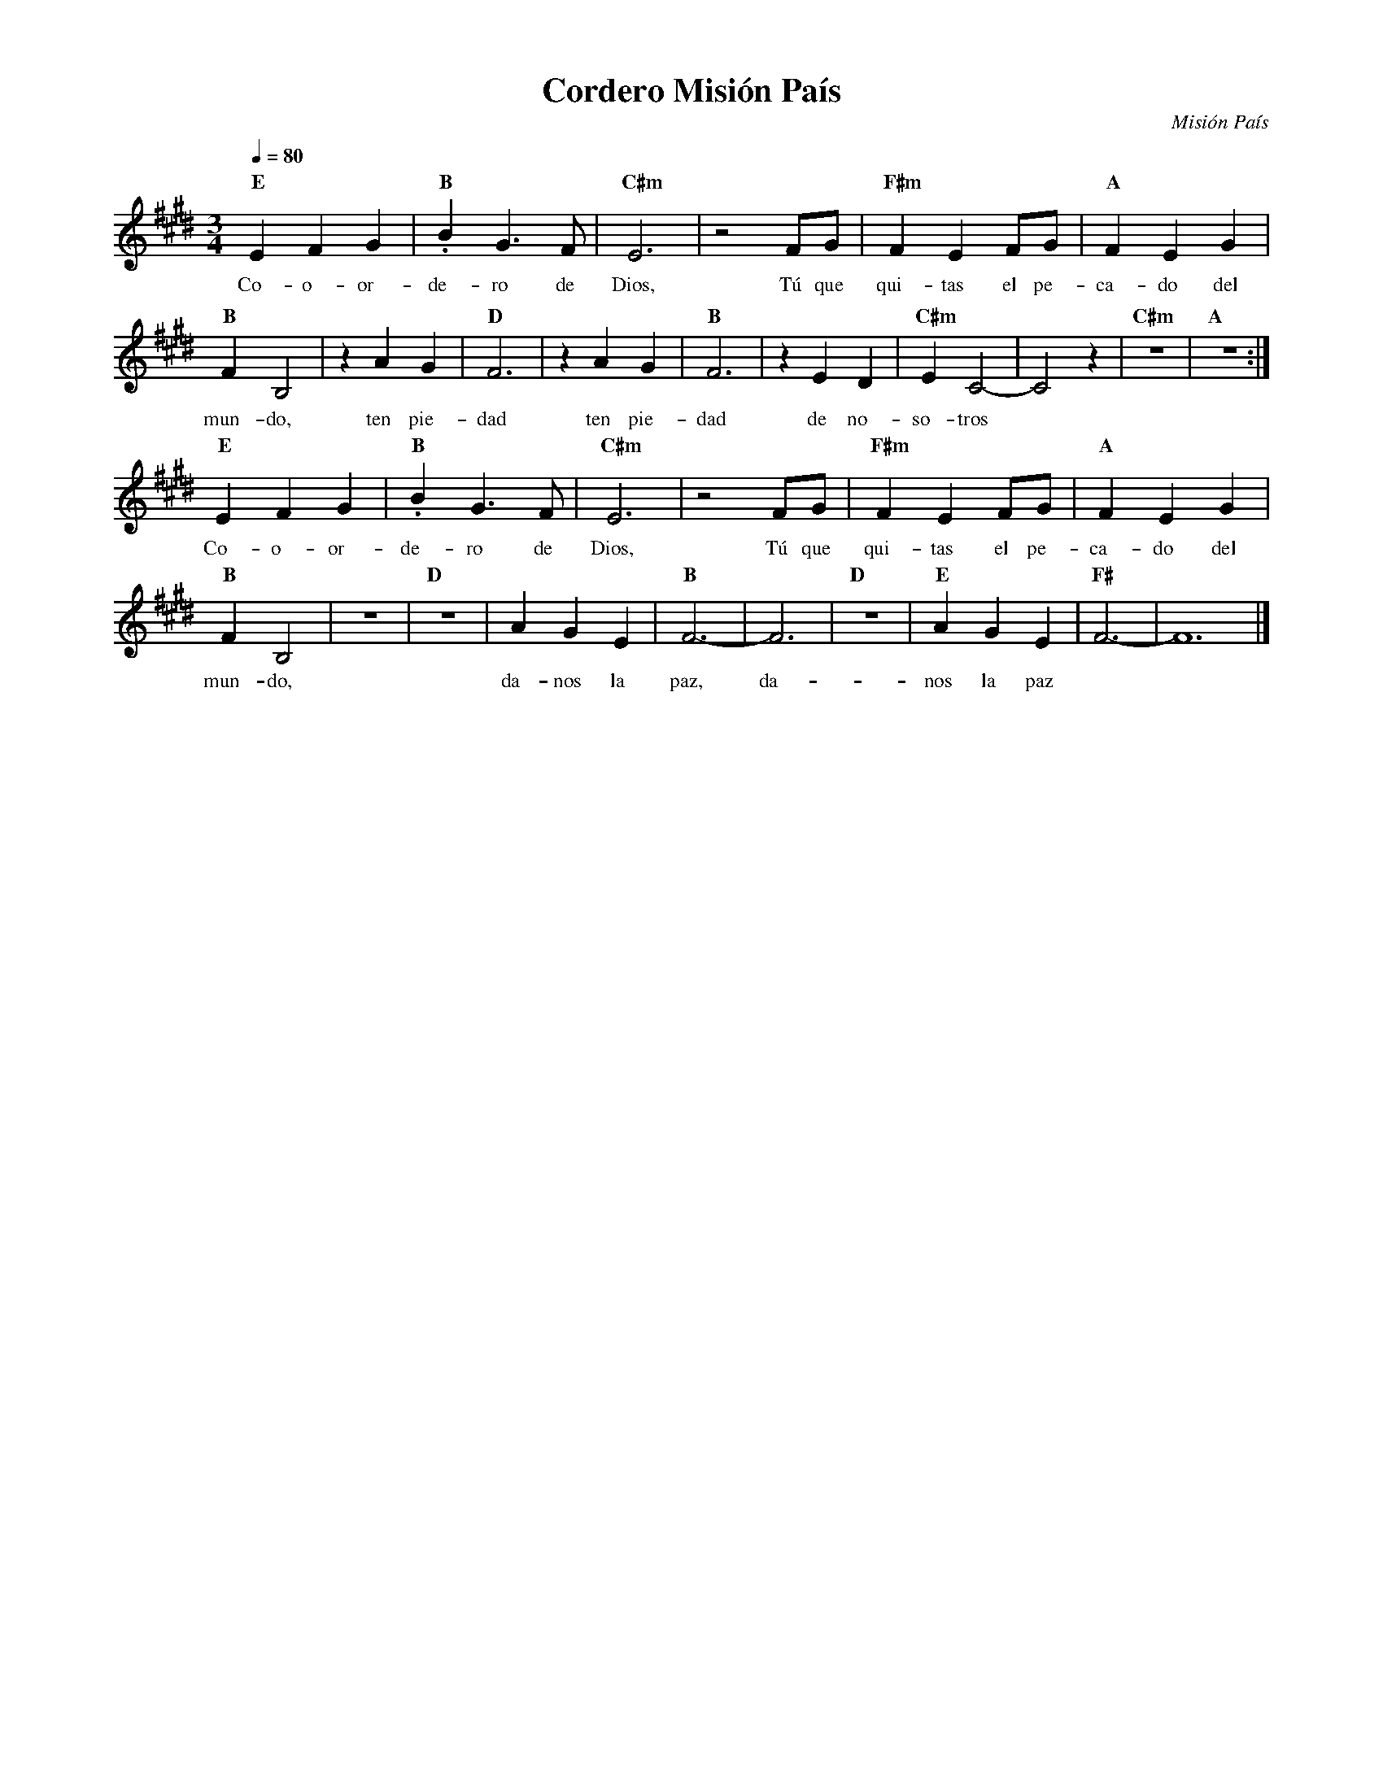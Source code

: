 %abc-2.2
%%MIDI program 74
%%topspace 0
%%composerspace 0
%%titlefont RomanBold 20
%%vocalfont Roman 12
%%composerfont RomanItalic 12
%%gchordfont RomanBold 12
%%tempofont RomanBold 12
%leftmargin 0.8cm
%rightmargin 0.8cm

X:1 
T:Cordero Misión País
C:Misión País
M:3/4
L:1/4
Q:1/4=80
K:E
%
    "E"EFG | "B".BG3/2F/2 | "C#m"E3 | z2 F/2G/2 | "F#m"FEF/2G/2 | "A"FEG |
w: Co-o-or-de-ro de Dios, Tú que qui-tas el pe-ca-do del
    "B"FB,2 | zAG | "D"F3 | zAG | "B"F3 | zED | "C#m"EC2- | C2z | "C#m"z3 | "A"z3 :|
w: mun-do, ten pie-dad ten pie-dad de no-so-tros
    "E"EFG | "B".BG3/2F/2 | "C#m"E3 | z2 F/2G/2 | "F#m"FEF/2G/2 | "A"FEG |
w: Co-o-or-de-ro de Dios, Tú que qui-tas el pe-ca-do del
    "B"FB,2 | z3 | "D"z3 | AGE | "B"F3- | F3 | "D"z3 | "E"AGE | "F#"F3- | F6 |]
w: mun-do, da-nos la paz, da-nos la paz